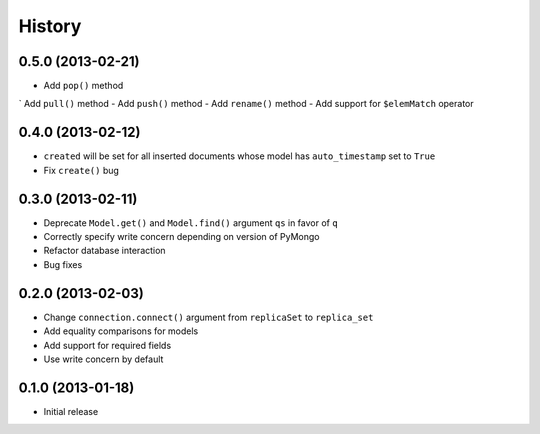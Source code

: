 History
-------

0.5.0 (2013-02-21)
++++++++++++++++++

- Add ``pop()`` method
` Add ``pull()`` method
- Add ``push()`` method
- Add ``rename()`` method
- Add support for ``$elemMatch`` operator


0.4.0 (2013-02-12)
++++++++++++++++++

- ``created`` will be set for all inserted documents whose model has
  ``auto_timestamp`` set to ``True``
- Fix ``create()`` bug

0.3.0 (2013-02-11)
++++++++++++++++++

- Deprecate ``Model.get()`` and ``Model.find()`` argument ``qs`` in
  favor of ``q``
- Correctly specify write concern depending on version of PyMongo
- Refactor database interaction
- Bug fixes


0.2.0 (2013-02-03)
++++++++++++++++++

- Change ``connection.connect()`` argument from ``replicaSet`` to
  ``replica_set``
- Add equality comparisons for models
- Add support for required fields
- Use write concern by default

0.1.0 (2013-01-18)
++++++++++++++++++

- Initial release
